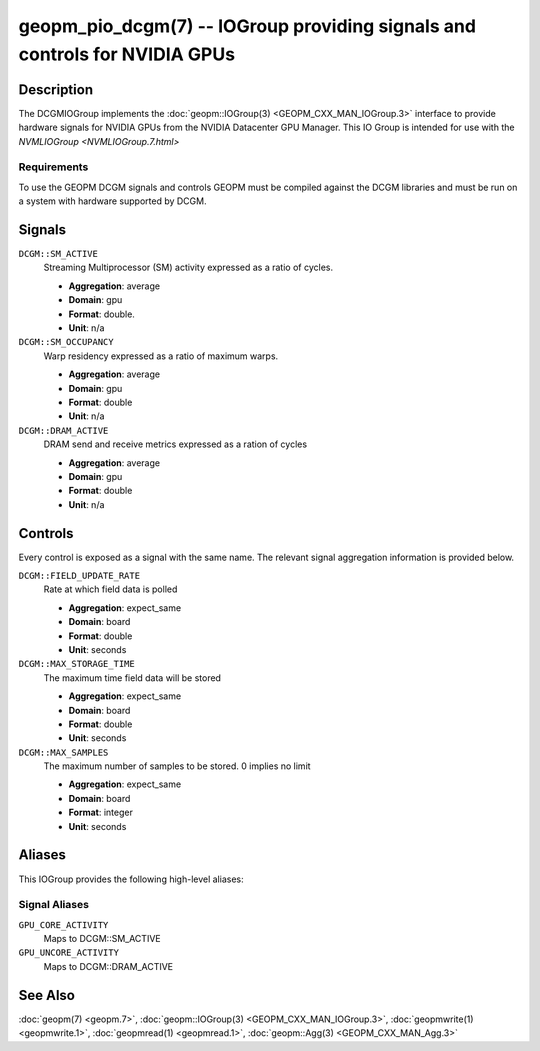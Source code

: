 geopm_pio_dcgm(7) -- IOGroup providing signals and controls for NVIDIA GPUs
===========================================================================

Description
-----------

The DCGMIOGroup implements the :doc:`geopm::IOGroup(3) <GEOPM_CXX_MAN_IOGroup.3>`
interface to provide hardware signals for NVIDIA GPUs from the NVIDIA Datacenter GPU Manager.  This IO Group is intended for use with the `NVMLIOGroup <NVMLIOGroup.7.html>`

Requirements
^^^^^^^^^^^^

To use the GEOPM DCGM signals and controls GEOPM must be compiled against the DCGM libraries and must be run on a system with hardware supported by DCGM.

Signals
-------

``DCGM::SM_ACTIVE``
    Streaming Multiprocessor (SM) activity expressed as a ratio of cycles.

    *  **Aggregation**: average
    *  **Domain**: gpu
    *  **Format**: double.
    *  **Unit**: n/a

``DCGM::SM_OCCUPANCY``
    Warp residency expressed as a ratio of maximum warps.

    *  **Aggregation**: average
    *  **Domain**: gpu
    *  **Format**: double
    *  **Unit**: n/a

``DCGM::DRAM_ACTIVE``
    DRAM send and receive metrics expressed as a ration of cycles

    *  **Aggregation**: average
    *  **Domain**: gpu
    *  **Format**: double
    *  **Unit**: n/a

Controls
--------

Every control is exposed as a signal with the same name.  The relevant signal aggregation information is provided below.

``DCGM::FIELD_UPDATE_RATE``
    Rate at which field data is polled

    *  **Aggregation**: expect_same
    *  **Domain**: board
    *  **Format**: double
    *  **Unit**: seconds

``DCGM::MAX_STORAGE_TIME``
    The maximum time field data will be stored

    *  **Aggregation**: expect_same
    *  **Domain**: board
    *  **Format**: double
    *  **Unit**: seconds

``DCGM::MAX_SAMPLES``
    The maximum number of samples to be stored.  0 implies no limit

    *  **Aggregation**: expect_same
    *  **Domain**: board
    *  **Format**: integer
    *  **Unit**: seconds

Aliases
-------

This IOGroup provides the following high-level aliases:

Signal Aliases
^^^^^^^^^^^^^^

``GPU_CORE_ACTIVITY``
    Maps to DCGM::SM_ACTIVE

``GPU_UNCORE_ACTIVITY``
    Maps to DCGM::DRAM_ACTIVE

See Also
--------

:doc:`geopm(7) <geopm.7>`\ ,
:doc:`geopm::IOGroup(3) <GEOPM_CXX_MAN_IOGroup.3>`\ ,
:doc:`geopmwrite(1) <geopmwrite.1>`\ ,
:doc:`geopmread(1) <geopmread.1>`,
:doc:`geopm::Agg(3) <GEOPM_CXX_MAN_Agg.3>`
